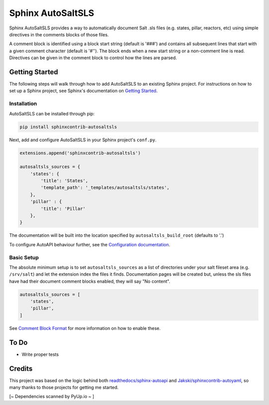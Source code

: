 Sphinx AutoSaltSLS
*******************

.. image:: https://img.shields.io/pypi/v/sphinxcontrib-autosaltsls.svg
    :target: https://pypi.python.org/pypi/sphinxcontrib-autosaltsls

.. image:: https://travis-ci.com/Tanoti/sphinxcontrib-autosaltsls.svg?branch=master
    :target: https://travis-ci.com/Tanoti/sphinxcontrib-autosaltsls

.. image:: https://readthedocs.org/projects/sphinxcontrib-autosaltsls/badge/?version=latest
    :target: https://sphinxcontrib-autosaltsls.readthedocs.io/en/latest/readme.html?badge=latest
    :alt: Documentation Status

.. image:: https://pyup.io/repos/github/Tanoti/sphinxcontrib-autosaltsls/shield.svg
    :target: https://pyup.io/repos/github/Tanoti/sphinxcontrib-autosaltsls/
    :alt: Updates

.. image:: https://pyup.io/repos/github/Tanoti/sphinxcontrib-autosaltsls/python-3-shield.svg
    :target: https://pyup.io/repos/github/Tanoti/sphinxcontrib-autosaltsls/
    :alt: Python 3

.. image:: https://img.shields.io/badge/code%20style-black-000000.svg
    :target: https://github.com/psf/black

Sphinx AutoSaltSLS provides a way to automatically document Salt .sls files (e.g. states, pillar, reactors, etc) using
simple directives in the comments blocks of those files.

A comment block is identified using a block start string (default is '###') and contains all subsequent lines that start
with a given comment character (default is '#''). The block ends when a new start string or a non-comment line is read.
Directives can be given in the comment block to control how the lines are parsed.

Getting Started
================

The following steps will walk through how to add AutoSaltSLS to an existing Sphinx project. For instructions on how to
set up a Sphinx project, see Sphinx's documentation on
`Getting Started <https://www.sphinx-doc.org/en/master/usage/quickstart.html>`_.

Installation
-------------

AutoSaltSLS can be installed through pip:

.. code-block:: bash

    pip install sphinxcontrib-autosaltsls

Next, add and configure AutoSaltSLS in your Sphinx project's ``conf.py``.

.. code-block:: python

    extensions.append('sphinxcontrib-autosaltsls')

    autosaltsls_sources = {
        'states': {
            'title': 'States',
            'template_path': '_templates/autosaltsls/states',
        },
        'pillar' : {
            'title': 'Pillar'
        },
    }

The documentation will be built into the location specified by ``autosaltsls_build_root`` (defaults to '.')

To configure AutoAPI behaviour further, see the
`Configuration documentation <https://sphinxcontrib-autosaltsls.readthedocs.io/en/latest/configuration.html>`_.

Basic Setup
------------
The absolute minimum setup is to set ``autosaltsls_sources`` as a list of directories under your salt fileset area (e.g.
``/srv/salt``) and let the extension index the files it finds. Documentation pages will be created but, unless the sls
files have had their document comment blocks enabled, they will say "No content".

.. code-block:: python

    autosaltsls_sources = [
        'states',
        'pillar',
    ]

See `Comment Block Format <https://sphinxcontrib-autosaltsls.readthedocs.io/en/latest/document.html>`_ for more
information on how to enable these.

To Do
======
* Write proper tests

Credits
========
This project was based on the logic behind both `readthedocs/sphinx-autoapi <https://github.com/readthedocs/sphinx-autoapi>`_
and `Jakski/sphinxcontrib-autoyaml <https://github.com/Jakski/sphinxcontrib-autoyaml>`_, so many thanks to those projects
for getting me started.

[~ Dependencies scanned by PyUp.io ~ ]